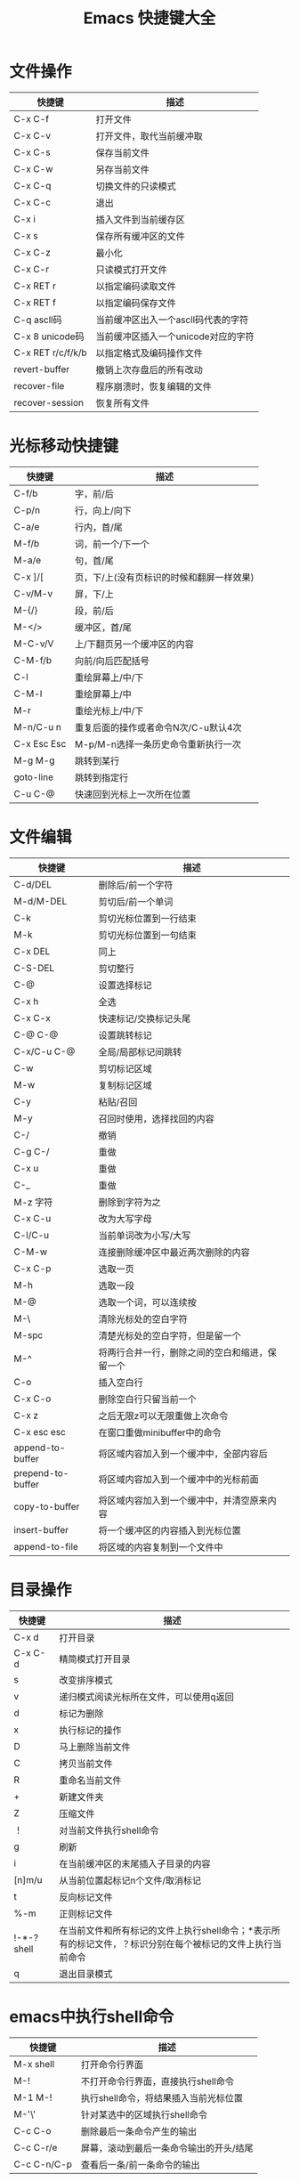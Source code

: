 #+TITLE: Emacs 快捷键大全

* 文件操作

|-------------------+-------------------------------------|
| 快捷键            | 描述                                |
|-------------------+-------------------------------------|
| C-x C-f           | 打开文件                            |
|-------------------+-------------------------------------|
| C-x C-v           | 打开文件，取代当前缓冲取            |
|-------------------+-------------------------------------|
| C-x C-s           | 保存当前文件                        |
|-------------------+-------------------------------------|
| C-x C-w           | 另存当前文件                        |
|-------------------+-------------------------------------|
| C-x C-q           | 切换文件的只读模式                  |
|-------------------+-------------------------------------|
| C-x C-c           | 退出                                |
|-------------------+-------------------------------------|
| C-x i             | 插入文件到当前缓存区                |
|-------------------+-------------------------------------|
| C-x s             | 保存所有缓冲区的文件                |
|-------------------+-------------------------------------|
| C-x C-z           | 最小化                              |
|-------------------+-------------------------------------|
| C-x C-r           | 只读模式打开文件                    |
|-------------------+-------------------------------------|
| C-x RET r         | 以指定编码读取文件                  |
|-------------------+-------------------------------------|
| C-x RET f         | 以指定编码保存文件                  |
|-------------------+-------------------------------------|
| C-q ascll码       | 当前缓冲区出入一个ascll码代表的字符 |
|-------------------+-------------------------------------|
| C-x 8 unicode码   | 当前缓冲区插入一个unicode对应的字符 |
|-------------------+-------------------------------------|
| C-x RET r/c/f/k/b | 以指定格式及编码操作文件            |
|-------------------+-------------------------------------|
| revert-buffer     | 撤销上次存盘后的所有改动            |
|-------------------+-------------------------------------|
| recover-file      | 程序崩溃时，恢复编辑的文件          |
|-------------------+-------------------------------------|
| recover-session   | 恢复所有文件                        |
|-------------------+-------------------------------------|





* 光标移动快捷键

|-------------+-------------------------------------------|
| 快捷键      | 描述                                      |
|-------------+-------------------------------------------|
| C-f/b       | 字，前/后                                 |
|-------------+-------------------------------------------|
| C-p/n       | 行，向上/向下                             |
|-------------+-------------------------------------------|
| C-a/e       | 行内，首/尾                               |
|-------------+-------------------------------------------|
| M-f/b       | 词，前一个/下一个                         |
|-------------+-------------------------------------------|
| M-a/e       | 句，首/尾                                 |
|-------------+-------------------------------------------|
| C-x ]/[     | 页，下/上(没有页标识的时候和翻屏一样效果) |
|-------------+-------------------------------------------|
| C-v/M-v     | 屏，下/上                                 |
|-------------+-------------------------------------------|
| M-{/}       | 段，前/后                                 |
|-------------+-------------------------------------------|
| M-</>       | 缓冲区，首/尾                             |
|-------------+-------------------------------------------|
| M-C-v/V     | 上/下翻页另一个缓冲区的内容               |
|-------------+-------------------------------------------|
| C-M-f/b     | 向前/向后匹配括号                         |
|-------------+-------------------------------------------|
| C-l         | 重绘屏幕上/中/下                          |
|-------------+-------------------------------------------|
| C-M-l       | 重绘屏幕上/中                             |
|-------------+-------------------------------------------|
| M-r         | 重绘光标上/中/下                          |
|-------------+-------------------------------------------|
| M-n/C-u n   | 重复后面的操作或者命令N次/C-u默认4次      |
|-------------+-------------------------------------------|
| C-x Esc Esc | M-p/M-n选择一条历史命令重新执行一次       |
|-------------+-------------------------------------------|
| M-g M-g     | 跳转到某行                                |
|-------------+-------------------------------------------|
| goto-line   | 跳转到指定行                              |
|-------------+-------------------------------------------|
| C-u C-@     | 快速回到光标上一次所在位置                |
|-------------+-------------------------------------------|




* 文件编辑

|-------------------+------------------------------------------------|
| 快捷键            | 描述                                           |
|-------------------+------------------------------------------------|
| C-d/DEL           | 删除后/前一个字符                              |
|-------------------+------------------------------------------------|
| M-d/M-DEL         | 剪切后/前一个单词                              |
|-------------------+------------------------------------------------|
| C-k               | 剪切光标位置到一行结束                         |
|-------------------+------------------------------------------------|
| M-k               | 剪切光标位置到一句结束                         |
| C-x DEL           | 同上                                           |
|-------------------+------------------------------------------------|
| C-S-DEL           | 剪切整行                                       |
|-------------------+------------------------------------------------|
| C-@               | 设置选择标记                                   |
| C-x h             | 全选                                           |
| C-x C-x           | 快速标记/交换标记头尾                          |
| C-@ C-@           | 设置跳转标记                                   |
| C-x/C-u C-@       | 全局/局部标记间跳转                            |
|-------------------+------------------------------------------------|
| C-w               | 剪切标记区域                                   |
|-------------------+------------------------------------------------|
| M-w               | 复制标记区域                                   |
|-------------------+------------------------------------------------|
| C-y               | 粘贴/召回                                      |
| M-y               | 召回时使用，选择找回的内容                     |
|-------------------+------------------------------------------------|
| C-/               | 撤销                                           |
| C-g C-/           | 重做                                           |
| C-x u             | 重做                                           |
| C-_               | 重做                                           |
|-------------------+------------------------------------------------|
| M-z 字符          | 删除到字符为之                                 |
|-------------------+------------------------------------------------|
| C-x C-u           | 改为大写字母                                   |
|-------------------+------------------------------------------------|
| C-l/C-u           | 当前单词改为小写/大写                          |
|-------------------+------------------------------------------------|
| C-M-w             | 连接删除缓冲区中最近两次删除的内容             |
|-------------------+------------------------------------------------|
| C-x C-p           | 选取一页                                       |
|-------------------+------------------------------------------------|
| M-h               | 选取一段                                       |
|-------------------+------------------------------------------------|
| M-@               | 选取一个词，可以连续按                         |
|-------------------+------------------------------------------------|
| M-\               | 清除光标处的空白字符                           |
|-------------------+------------------------------------------------|
| M-spc             | 清楚光标处的空白字符，但是留一个               |
|-------------------+------------------------------------------------|
| M-^               | 将两行合并一行，删除之间的空白和缩进，保留一个 |
|-------------------+------------------------------------------------|
| C-o               | 插入空白行                                     |
|-------------------+------------------------------------------------|
| C-x C-o           | 删除空白行只留当前一个                         |
|-------------------+------------------------------------------------|
| C-x z             | 之后无限z可以无限重做上次命令                  |
|-------------------+------------------------------------------------|
| C-x esc esc       | 在窗口重做minibuffer中的命令                   |
|-------------------+------------------------------------------------|
| append-to-buffer  | 将区域内容加入到一个缓冲中，全部内容后         |
| prepend-to-buffer | 将区域内容加入到一个缓冲中的光标前面           |
| copy-to-buffer    | 将区域内容加入到一个缓冲中，并清空原来内容     |
| insert-buffer     | 将一个缓冲区的内容插入到光标位置               |
| append-to-file    | 将区域的内容复制到一个文件中                   |
|-------------------+------------------------------------------------|



* 目录操作

|-------------+------------------------------------------------------------------------------------------------------------|
| 快捷键      | 描述                                                                                                       |
|-------------+------------------------------------------------------------------------------------------------------------|
| C-x d       | 打开目录                                                                                                   |
| C-x C-d     | 精简模式打开目录                                                                                           |
|-------------+------------------------------------------------------------------------------------------------------------|
| s           | 改变排序模式                                                                                               |
|-------------+------------------------------------------------------------------------------------------------------------|
| v           | 递归模式阅读光标所在文件，可以使用q返回                                                                    |
|-------------+------------------------------------------------------------------------------------------------------------|
| d           | 标记为删除                                                                                                 |
|-------------+------------------------------------------------------------------------------------------------------------|
| x           | 执行标记的操作                                                                                             |
|-------------+------------------------------------------------------------------------------------------------------------|
| D           | 马上删除当前文件                                                                                           |
|-------------+------------------------------------------------------------------------------------------------------------|
| C           | 拷贝当前文件                                                                                               |
|-------------+------------------------------------------------------------------------------------------------------------|
| R           | 重命名当前文件                                                                                             |
|-------------+------------------------------------------------------------------------------------------------------------|
| +           | 新建文件夹                                                                                                 |
|-------------+------------------------------------------------------------------------------------------------------------|
| Z           | 压缩文件                                                                                                   |
|-------------+------------------------------------------------------------------------------------------------------------|
| ！          | 对当前文件执行shell命令                                                                                    |
|-------------+------------------------------------------------------------------------------------------------------------|
| g           | 刷新                                                                                                       |
|-------------+------------------------------------------------------------------------------------------------------------|
| i           | 在当前缓冲区的末尾插入子目录的内容                                                                         |
|-------------+------------------------------------------------------------------------------------------------------------|
| [n]m/u      | 从当前位置起标记n个文件/取消标记                                                                           |
|-------------+------------------------------------------------------------------------------------------------------------|
| t           | 反向标记文件                                                                                               |
|-------------+------------------------------------------------------------------------------------------------------------|
| %-m         | 正则标记文件                                                                                               |
|-------------+------------------------------------------------------------------------------------------------------------|
| !-*-? shell | 在当前文件和所有标记的文件上执行shell命令；*表示所有的标记文件，？标识分别在每个被标记的文件上执行当前命令 |
|-------------+------------------------------------------------------------------------------------------------------------|
| q           | 退出目录模式                                                                                               |
|-------------+------------------------------------------------------------------------------------------------------------|




* emacs中执行shell命令

|-------------+-----------------------------------------|
| 快捷键      | 描述                                    |
|-------------+-----------------------------------------|
| M-x shell   | 打开命令行界面                          |
|-------------+-----------------------------------------|
| M-!         | 不打开命令行界面，直接执行shell命令     |
|-------------+-----------------------------------------|
| M-1 M-!     | 执行shell命令，将结果插入当前光标位置   |
|-------------+-----------------------------------------|
| M-'\'       | 针对某选中的区域执行shell命令           |
| C-c C-o     | 删除最后一条命令产生的输出              |
| C-c C-r/e   | 屏幕，滚动到最后一条命令输出的开头/结尾 |
| C-c C-n/C-p | 查看后一条/前一条命令的输出             |
|-------------+-----------------------------------------|



* 搜索模式快捷键

|------------------+--------------------------------------------------|
| 快捷键           | 描述                                             |
|------------------+--------------------------------------------------|
| C-s/r            | 向前/向后搜索                                    |
| C-M-s/r          | 向前/向后正则搜索                                |
| M-c              | 搜索模式下，切换大小写敏感                       |
| C-j              | 搜索模式下，代替回车                             |
| C-w              | 搜索模式下，复制光标处单词到查找缓冲，并全部小写 |
| C-y              | 同上，直到行尾的内容                             |
| M-y              | 搜索模式下，在kill环里复制内容到查找缓冲         |
| C-M-w            | 搜索模式下，删除查找缓冲中的最后一个字符         |
| C-M-y            | 搜索模式下，把光标处的字符复制到查找区域的最后   |
|------------------+--------------------------------------------------|
| M-s w            | 向下词组句子查找，全匹配模式，忽略符号           |
| M-s w C-r        | 同上，向上                                       |
| C-s C-W          | 以当前单词为关键字搜索                           |
|------------------+--------------------------------------------------|
| C-s C-s          | 继续上次搜索                                     |
|------------------+--------------------------------------------------|
| C-r C-r          | 继续上次反向搜索                                 |
|------------------+--------------------------------------------------|
| C-s RET C-w      | 进入单词搜索模式(按下RET才开始搜索)              |
|------------------+--------------------------------------------------|
| C-r RET C-w      | 进入反向单词搜索模式(同上)                       |
|------------------+--------------------------------------------------|
| replace-string   | 按字替换(全匹配)                                 |
| replace-regexp   | 正则替换                                         |
| case-replace     | 设为nil则不智能替换                              |
| case-fold-search | 设为nil则强制匹配大小写                          |
|------------------+--------------------------------------------------|
| C-/M-%           | 正则/交互替换(每个替换都会询问)                  |
| spec/y           | 替换当前匹配并下移                               |
| del/n            | 忽略当前匹配并下移                               |
| ./,              | 替换当前并退出/暂停                              |
| ！               | 替换所有剩余匹配                                 |
| '^'              | 回到上一匹配处                                   |
| RET/q            | 退出                                             |
| e                | 修改新字符串                                     |
| C-r              | 进入递归编辑                                     |
| C-w              | 删除当前匹配并进入递归编辑                       |
| C-M-c/top-level  | 退出递归编辑，并返回查找替换                     |
| C-]              | 退出递归和查找替换                               |
| C-h              | 显示帮助                                         |
|------------------+--------------------------------------------------|
| ^/$              | 正则符号，行首/行尾                              |
| ./*              | 正则符号，单字符/任意字符                        |
| \</\>            | 正则符号，行首/行尾                              |
| [a-z]            | 正则符号，匹配[]里的任意字符                     |
| recursive-edit   | 任意命令下进入递归编辑状态                       |
|------------------+--------------------------------------------------|




* 窗口快捷键

| 快捷键          | 描述                                             |
|-----------------+--------------------------------------------------|
| C-x 0           | 关闭当前窗格                                     |
| C-x 1           | 只保留当前窗格                                   |
| C-x 2           | 水平分割                                         |
| C-x 3           | 垂直分割                                         |
| C-x o           | 循环切换窗格                                     |
| C-M-v/V         | 滚动其他窗格内容                                 |
| C-x ^           | 向下扩大窗格                                     |
| C-x {/}         | 向左/右扩大窗格                                  |
| C-x +           | 自动窗格大小                                     |
| C-x 4 b/d/f/m/r | 在其他窗格打开缓冲/文件夹/文件/邮件/只读方式打开 |
| C-x 4 C-o       | 在另一个窗格打开缓冲，但不选中                   |
| C-x 4 0/1       | 关闭缓冲区和窗格                                 |
| C-x 5 2         | 新建窗口(frame)                                  |
| C-x 5 f         | 在新窗口打开文件                                 |
| C-x 5 0         | 关闭当前窗口                                     |
| C-x 5 o         | 循环切换到其他窗口                               |
|-----------------+--------------------------------------------------|





* 缓冲区快捷键

|----------------------------+------------------------------------------------|
| 快捷键                     | 描述                                           |
|----------------------------+------------------------------------------------|
| C-x b                      | 切换当前窗格的缓冲区                           |
|----------------------------+------------------------------------------------|
| spec/n/p                   | 上下移到光标                                   |
| 1                          | 将选中的缓冲满窗口显示                         |
| 2                          | 一般窗口显示                                   |
| b                          | 将缓冲移到最后一行                             |
| m                          | 将缓冲标记在新窗口打开                         |
| v                          | 执行带有显示标记动缓冲(被m标记的那些)          |
| g                          | 刷新                                           |
| t                          | 切换显示文件关联缓冲                           |
| C-x C-b                    | 打开缓冲区列表                                 |
| d/k                        | 标记为删除，移动到下一项                       |
| C-d                        | 同上，移动到上一项                             |
| u/del                      | 取消标记，移到到下一项/上一项                  |
| ~                          | 标记为未修改状态                               |
| %                          | 标记为只读                                     |
| s                          | 保存缓冲区                                     |
| x                          | 执行标记操作                                   |
| f/RET                      | 在当前窗格打开该缓冲                           |
| C-/o                       | 在其他窗格打开该缓冲,并 不/选中该窗口          |
|----------------------------+------------------------------------------------|
| C-x k                      | 关闭缓冲                                       |
|----------------------------+------------------------------------------------|
| C-x s                      | 保存所有缓冲                                   |
|----------------------------+------------------------------------------------|
| C-x C-q                    | 切换当前缓冲区的只读模式                       |
|----------------------------+------------------------------------------------|
| C-x 4 b                    | 在另一个窗格新建缓冲区                         |
| C-x 5 b                    | 在另一个窗口新建缓冲区                         |
|----------------------------+------------------------------------------------|
| raname-buffer              | 重命名一个缓冲区                               |
| rename-uniquely            | 重命名当前缓冲，直接在其后加一个数组后戳(自动) |
| view-buffer                | 以只读方式打开一个缓冲                         |
|----------------------------+------------------------------------------------|
| clean-buffer-list          | 关掉三天未使用的buffer                         |
|----------------------------+------------------------------------------------|
| kill-some-buffers          | 关闭许多缓冲                                   |
| clone/make-indirect-buffer | 克隆/创建一个间接缓冲                          |
|----------------------------+------------------------------------------------|



* 使用etags

|----------------------------------------+-------------------------------------------------|
| 快捷键                                 | 描述                                            |
|----------------------------------------+-------------------------------------------------|
| M-.                                    | 查找                                            |
|----------------------------------------+-------------------------------------------------|
| C-u M-.                                | 如果相同的tag有多个，该命令跳至下一个匹配的位置 |
|----------------------------------------+-------------------------------------------------|
| M-*                                    | 回到使用tag查找命令前的buffer                   |
|----------------------------------------+-------------------------------------------------|
| tags-search                            | 正则表达式搜索tags                              |
|----------------------------------------+-------------------------------------------------|
| tags-query-replace                     | 在源代码文件中进行tag查询/替换                  |
|----------------------------------------+-------------------------------------------------|
| M-,                                    | 恢复tags-search或tag-query-replace命令          |
|----------------------------------------+-------------------------------------------------|
| tags-apropos                           | 列出正则表达式匹配的所有tags                    |
|----------------------------------------+-------------------------------------------------|
| list-tags                              | 列出源代码文件中所有的tags                      |
|----------------------------------------+-------------------------------------------------|
| M-x compile RET etags -a /path/files/* | 生成tags                                        |





* 帮助及其他

| 快捷键               | 描述                     |
|----------------------+--------------------------|
| C-h t                | 特别指南                 |
| C-h r                | 手册                     |
| C-h i                | 进入info                 |
| C-h c 快捷键         | 查看快捷键绑定说明       |
| C-h k 快捷键         | 查看快捷键对应的详细信息 |
| C-h f 函数名         | 查看函数信息             |
| C-h a 任意字符       | 搜索命令                 |
| C-h v 变量名         | 查看任意变量名内容       |
| C-h m                | 查看当前mode的相关文档   |
| C-h w 函数           | 查看函数对应的快捷键     |
| C-h b                | 查看当前mode的所有快捷键 |
| C-h l                | 查看历史命令             |
| C-h ?                | 帮助的帮助               |
| M-x set-variable     | 设置变量                 |
| -mm                  | 启动时窗口最大化         |
| -fs                  | 启动时全屏               |
| C-x RET C-\          | 切换输入法               |
| M-x set-input-method | 同上                     |
|----------------------+--------------------------|



  


